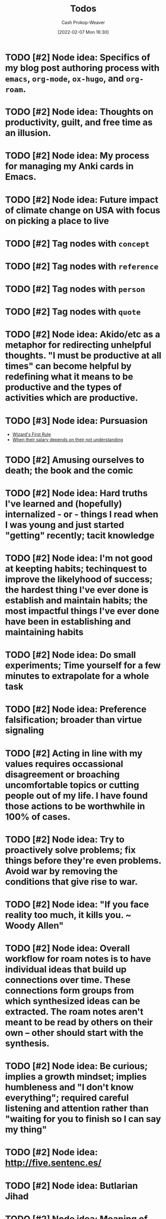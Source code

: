 :PROPERTIES:
:ID:       29171a49-1148-45e0-b2d4-26d2066b51b7
:DIR:      /home/cashweaver/proj/roam/attachments/29171a49-1148-45e0-b2d4-26d2066b51b7
:LAST_MODIFIED: [2023-10-30 Mon 07:27]
:END:
#+title: Todos
#+hugo_custom_front_matter: :slug "29171a49-1148-45e0-b2d4-26d2066b51b7"
#+author: Cash Prokop-Weaver
#+date: [2022-02-07 Mon 16:30]
#+filetags: :hastodo:

* TODO [#2] Node idea: Specifics of my blog post authoring process with =emacs=, =org-mode=, =ox-hugo=, and =org-roam=.
* TODO [#2] Node idea: Thoughts on productivity, guilt, and free time as an illusion.
* TODO [#2] Node idea: My process for managing my Anki cards in Emacs.
* TODO [#2] Node idea: Future impact of climate change on USA with focus on picking a place to live
:PROPERTIES:
:Created: [2022-02-07 Mon 20:42]
:END:
* TODO [#2] Tag nodes with =concept=
:PROPERTIES:
:Created: [2022-02-09 Wed 04:14]
:END:
* TODO [#2] Tag nodes with =reference=
:PROPERTIES:
:Created: [2022-02-09 Wed 04:15]
:END:
* TODO [#2] Tag nodes with =person=
:PROPERTIES:
:Created: [2022-02-09 Wed 04:15]
:END:
* TODO [#2] Tag nodes with =quote=
:PROPERTIES:
:Created: [2022-02-09 Wed 04:15]
:END:
* TODO [#2] Node idea: Akido/etc as a metaphor for redirecting unhelpful thoughts. "I must be productive at all times" can become helpful by redefining what it means to be productive and the types of activities which are productive.
:PROPERTIES:
:Created: [2022-02-11 Fri 21:02]
:END:
* TODO [#3] Node idea: Pursuasion
- [[id:b1a664cb-c661-4c44-bf55-fc407c528ad1][Wizard's First Rule]]
- [[id:d0930766-c7f4-4d54-83d4-fd62a418783e][When their salary depends on their not understanding]]
* TODO [#2] Amusing ourselves to death; the book and the comic
* TODO [#2] Node idea: Hard truths I've learned and (hopefully) internalized - or - things I read when I was young and just started "getting" recently; tacit knowledge
:PROPERTIES:
:Created: [2022-02-13 Sun 12:55]
:END:
* TODO [#2] Node idea: I'm not good at keepting habits; techinquest to improve the likelyhood of success; the hardest thing I've ever done is establish and maintain habits; the most impactful things I've ever done have been in establishing and maintaining habits
:PROPERTIES:
:Created: [2022-02-13 Sun 13:14]
:END:
* TODO [#2] Node idea: Do small experiments; Time yourself for a few minutes to extrapolate for a whole task
:PROPERTIES:
:Created: [2022-02-13 Sun 22:40]
:END:
* TODO [#2] Node idea: Preference falsification; broader than virtue signaling
:PROPERTIES:
:Created: [2022-02-14 Mon 08:16]
:END:
* TODO [#2] Acting in line with my values requires occassional disagreement or broaching uncomfortable topics or cutting people out of my life. I have found those actions to be worthwhile in 100% of cases.
:PROPERTIES:
:Created: [2022-02-14 Mon 09:10]
:END:
* TODO [#2] Node idea: Try to proactively solve problems; fix things before they're even problems. Avoid war by removing the conditions that give rise to war.
:PROPERTIES:
:Created: [2022-02-14 Mon 09:35]
:END:
* TODO [#2] Node idea: "If you face reality too much, it kills you. ~ Woody Allen"
:PROPERTIES:
:Created: [2022-02-14 Mon 10:20]
:END:
* TODO [#2] Node idea: Overall workflow for roam notes is to have individual ideas that build up connections over time. These connections form groups from which synthesized ideas can be extracted. The roam notes aren't meant to be read by others on their own -- other should start with the synthesis.
:PROPERTIES:
:Created: [2022-02-14 Mon 10:36]
:END:
* TODO [#2] Node idea: Be curious; implies a growth mindset; implies humbleness and "I don't know everything"; required careful listening and attention rather than "waiting for you to finish so I can say my thing"
:PROPERTIES:
:Created: [2022-02-14 Mon 11:44]
:END:
* TODO [#2] Node idea: http://five.sentenc.es/
:PROPERTIES:
:Created: [2022-02-14 Mon 11:57]
:END:
* TODO [#2] Node idea: Butlarian Jihad
:PROPERTIES:
:Created: [2022-02-14 Mon 12:05]
:END:
* TODO [#2] Node idea: Meaning of life: There is no specific meaning of life. Choose your own. Link to john green's other people quote. I've chosen "Empower meaningful lives" as my purpose.
:PROPERTIES:
:Created: [2022-02-14 Mon 12:07]
:END:
* TODO [#2] Node idea: Don't go back to sleep (https://theanarchistlibrary.org/library/david-graeber-after-the-pandemic-we-can-t-go-back-to-sleep); Learn from experiences and don't just revert to prior behaviors
:PROPERTIES:
:Created: [2022-02-14 Mon 12:25]
:END:
* TODO [#2] Node idea: Consume media/essays/etc using RSS or another non-intrusive "background"-type process :idea:
:PROPERTIES:
:Created: [2022-02-14 Mon 12:27]
:END:
* TODO [#2] Node idea: Focus on topics/areas for some amount of time; analogous to multi-tasking. Don't read a lisp article, then a farming article, then a political article (or books, etc). Dive into lisp for a little while, say a week of focus, summarize what you've taken away, then move to another topic. Work to synthesize later. :idea:
:PROPERTIES:
:Created: [2022-02-14 Mon 12:30]
:END:
* TODO [#2] Node idea: You think the way you practice. To think with a long term perspective it isn't sufficient to know a long term perspective exists -- you must cultivate a regular practice of long term thinking. Perhaps take up bonsai or another hobby/etc which forces a long term perspective.
:PROPERTIES:
:Created: [2022-02-14 Mon 12:53]
:END:
* TODO [#2] Atomic habits, tiny habits, power of habit: Habits
:PROPERTIES:
:Created: [2022-02-14 Mon 13:54]
:END:
* TODO [#2] Node idea: Stating the basics is a good starting point. It's easy to assume your audience has already heard X so you omit it. Try including it nonetheless :idea:
:PROPERTIES:
:Created: [2022-02-14 Mon 14:12]
:END:
* TODO [#2] Use https://github.com/org-roam/org-roam-ui to identify unconnected nodes
:PROPERTIES:
:Created: [2022-02-15 Tue 09:39]
:END:
* TODO [#2] Node idea: Concept, not sure of name, things like litany against fear, serenity prayer, etc, are phrases (better word?) that are used to bring about a particular state of mind :idea:
:PROPERTIES:
:Created: [2022-02-17 Thu 07:10]
:END:

Term ideas:

- perspective bridges

Related

- [[id:458de7df-08ff-40dc-9a7b-18f2d14520ee][Litany Against Fear]]
- [[id:6957a9e8-cfa5-45c3-acb5-805aac1fd68e][2.1]]
* TODO [#2] Node idea: "Keep a Code" Keep to a code of ethics that you define. The "lawful" alignment in the old d&d grids :idea:
:PROPERTIES:
:Created: [2022-02-18 Fri 16:07]
:END:
* TODO [#2] Node idea: Habits I keep, or am trying to keep :idea:
:PROPERTIES:
:Created: [2022-02-18 Fri 16:08]
:END:
* TODO [#3] Remove customized attachment dir properties from all nodes
* TODO [#2] Node idea: Org-mode as a personal relationship management platform. org-roam, nodes-as-contacts, Google Drive as storage
* TODO [#2] Node idea: Simple things are hard, simple things are true :idea:
:PROPERTIES:
:Created: [2022-03-12 Sat 07:46]
:END:
* TODO [#2] Learn about Edith Health
:PROPERTIES:
:Effort:   1h
:END:

- https://www.youtube.com/watch?v=IJFM8Kui1W0
* TODO [#2] Node idea: Parenting / Interacting with Children

- [[id:99e14785-13bb-420c-b0b5-b14bad1bd163][Freddish]]
- [[id:cc8635c1-ea8a-4d60-a3c3-4a08b00c51ce][Dave Orr | Parenting Rules]]
* TODO [#2] Node idea: Writing good software / Software patterns I like

- [[id:426b6e66-710b-4d01-8ff0-f5311478260c][Pure Functions]]
- "Bad programmers worry about the code. Good programmers worry about data structures and their relationships." - Linus Torvalds
- [cite:@smithWriteCodeNotTooMuchMostlyFunctions]

* TODO [#2] Note idea: Bread and circus
* TODO [#2] Node idea: Understand Before Building

Related:

- [[id:975b8bf2-d4cb-4a1d-a976-0f6d0130dbc5][Chesterton's Fence]]
- [cite:@matthewsaltzUnderstandFirstCritiqueLater2020]
* TODO [#2] Node idea: Picking a place to live based on climate change
* TODO [#2] Node idea: Designing a home

Related:

- [cite:@potterHowDesignHouseLast1000YearsPart2021]
- [cite:@potterHowDesignHouseLast1000YearsPartII2021]
- [cite:@potterHowDesignHouseLast1000YearsPartIII2022]
* TODO [#2] Node idea: My dear boy, why don't you try acting?
* TODO [#2] Node idea: How I use Anki, create/edit cards, backup cards

- [[id:abb1e1cc-12bb-42fe-9004-555145c8faaa][Laura Taylor | Git + Google Drive = Simple Git Host]]
- [[id:6472f018-ab80-4c73-b973-adb8417939db][Anki]]
* TODO [#2] Node idea: Things you can do in Emacs besides editing text

- Email (text, but more!)
- Browse the web
- Calculator
* TODO [#2] Node idea: The unbearable lightness of being
* TODO [#2] Node idea: This is water
* TODO [#2] Node idea: Sapir-Worph hypothesis, Linguistic relativity; this is water as an illustration
* TODO [#2] Node idea: Tips for writing emails/communication; brevity, above the fold, clear action items, etc
* TODO [#2] Node idea: Healthspan extension; supplements, techniques or exercises, etc
* TODO [#2] Node idea: Male life-long supplementation
* TODO [#2] Node idea: Female life-long supplementation
* TODO [#2] Node idea: Passive houses; air quality, principles, advantages, properties
* TODO [#2] Node idea: This is the dreamtime. Rapid, explosive, technological development which shines light into all of the dark places. Elimination of privacy. [[id:3aea1e2f-dd21-4c21-a8c9-7efd610424c4][Moloch]]. Optimizing away the "human"-ness of humanity. The proliferation of existential threats through technologic progression; first we're not capable of destroying ourselves, then governments are capable, then well-funded groups are capable, then groups are capable, then individuals are capable -- nuclear, biologic, technologic.
* TODO [#4] Reconsider the types/tags for nodes; remove them altogether? Is such a taxonomy useless?
* TODO [#4] Remove explicit :DIR: property
* TODO [#1] Split "Lessons learned" into nodes
:PROPERTIES:
:ID:       f1e1fb6c-5dbd-45fa-85cb-6d7fc7551486
:END:

Also see [[id:ba1c8bfe-7353-4fac-9202-768763ba4692][Project intake form]].

From [[https://docs.google.com/document/d/13zmbnnY1C6Dqls9k1oHN0ApaYB-rKn-vLb4vcfIWP9A/edit#][Lessons learned]] :

I'll write more completely about these things later. The goal for this writing session is only to get them down and out of my head. They are listed in no particular order.

- Only work on things that matter. Things that matter can be defended and argued to others; ideally with hard numbers. Be cautious about investing into projects that cannot be argued with numbers. Taking a closer look at the numbers around search keyboard usage may have led me to invest less in a technically complex keyboard solution (Kabu).
- Verify assumptions/expectations as early as possible. Get an experiment out there to confirm the things you think will happen as soon as possible. What is the minimum viable product? Build that and send it out. Confirm, with numbers, that the thing you want to build is worth building. Write your assumptions down throughout the duration of the project, especially at the beginning, and track them. How and when will you test them?
- Under promise and over deliver. Pad estimates. Be cautious when agreeing to deadlines. The unexpected always happens.
- Break projects down. Then break them down more. Trim all of the fat and get to MVP as soon as you can. From there, ensure steady and meaningful deliverables.
- Coding should be more typing than thinking. Design a solution away from the computer, then return and type it up.
- Document everything. Specifically, document what you do and the status of your projects. You'll forget more than you ever know so write it down. I have come to like this process: write down the important things you do on a daily basis, summarize those at the end of the week, summarize those every month. Then, in addition to those notes, keep a set of notes specific to each project you're working on. These project notes should include an up-to-date-at-all-times timeline of events and should include references to everything related to the project. This is more than you would ever send to someone but that's not what it is for. This document is the bible for the project. It's what you'll pull from whenever you're asked any question about the project from now until the end of time. Put time on your calendar to keep these documents up to date.
- Communicate regularly with stakeholders. Keep in mind that your audience dictates the way you present information. I've found through trial and error that a bi-weekly update is sufficient for most projects. More often than that and it's difficult to make meaningful progress enough to make the update worthwhile to write. That said, it may be useful to send something brief to your immediate team every week, or update them in a meeting.
- Communicate delays or other changes to the plan as early as possible.

Taken from my Keep notepad:

- Reach out to other teams before your invest time and effort to be sure they haven't already fixed the problem
- Find a single point of contact (tl, etc) on collaborating teams. Send them docs for easily review. Proactively communicate. It's your job to surface things and ask questions, it's not their job to think of your questions for you. Or, rather, you can't assume they will do you should act like they won't.
- Don't enter into a project without a good understanding of the benefits in a numeric sense. Kabu is, potentially, a massive 5 quarter long project which will introduce additional download times for our users and provide little in tangible benefits.
- Communicate especially when you feel too stressed to communicate. Take notes and document especially when you feel like there's no time to. Adhere to all the good engineering habits especially when you feel like you'll get them first thing on Monday when you get back.
- When feeling overwhelmed, take a moment to go for a quick walk and when you're done with the walk write down the things that need to be done. Now that it certain down, does it feel as overwhelming? Is there any way to shorten the list by making concessions or cutting features? Can you reach out to anybody on the team to help you prioritize the list?

Taken from another Keep note:

- How much mayonnaise is in the jar? Meaning, to borrow another saying, how large is the market. The same hour of effort has different results based on the project it's applied to. Understand what the payout stands to be for anything you're working on.
- Think about your project from the perspective of an l7 who couldn't give less of a shit. Can you convince them, with something concrete, to give a shit about the project?
- Rapid iteration beats coding in a tower for 6 months. Get to experiment quickly with a hack to prove that the real version is worth the effort.
- Think metrics first.
- Write up a step by step guide to evaluating projects and working on them. Include this shit so I won't forget it again.

Taken from a Keep note:

- Thoroughly reviewing existing code when coming into extend an existing project. Don't assume it's bug free. Don't assume it's written well. Don't assume the engineers who wrote it adhered to best practices or designed it in an extensible way. Don't assume there are tests of any kind (unit, integration, end-to-end).

Prioritize [[id:82d1d3b6-dd55-43bf-828e-b34508ac136c][Deep work]]

I realized when writing this that the whole lot of it is the same as what's posted all over the internet. The only difference is that these words mean more to me because I bled to learn them. It makes me wonder how much value there really is in seeking out advice online.

2019-08-20

- Only work on things that have buy in from L+1, ideally L+2 or L+3. Things that higher ups are going to be judged against are going to be the things that they are motivated to invest in. Ideally, they're success should depend on your success. This will ensure they make sure you succeed without you needing to do extra maneuvering.
- I cannot work in a silo for too long. Sometimes it is useful or necessary to work an isolation, but be extremely too long. Sometimes it is useful or necessary to work an isolation, but be extremely weary of letting it run too long.
* TODO [#2] Node idea: Consistency is a sign of competency; create processes for greater consistency; todo lists are good!
* TODO [#2] Node idea: if you want to go fast, go alone; if you want to go far, go together and [cite:@whitbyWhoFirstSaidIfYouWantGoFastGoAlone]
* TODO [#2] Node idea: Prefer information with a long [[id:0b20dbe0-1576-4c38-baa4-32522b42f798][shelf-life]] to [[id:92cf48f0-63a6-4d1d-9275-c80f6743ccb9][Do things that compound]]
* TODO [#2] Topic idea: What does an idealized effective education program look like -- not necessarily a "this would work for every child in the USA/World"-style approach; useful for planning the education of my children
* TODO [#2] Node idea: On writing code

- [[id:163d0358-3196-4842-94ce-ffb2c22465be][Brandon Smith | Write Code. Not Too Much. Mostly Functions.]]
- [[id:426b6e66-710b-4d01-8ff0-f5311478260c][Pure functions]]
* TODO [#2] Node idea: Don't punish, prevent

- Make the behavior you want easy and the behavior you don't want hard
- Have your barking dog bring visitors a pillow. They won't be able to bark with the pillow in their mouth.

* TODO [#2] Techne : [[id:19124270-bb87-450d-8726-fe6aae18716f][Explicit knowledge]] :: Metis : [[id:d636dfa7-428d-457c-8db6-15fa61e03bef][Implicit knowledge]]; all items in closures
* TODO [#2] The games where the best strategy is not talking about the game you're playing or the way you're playing it
:PROPERTIES:
:CREATED: [2022-11-18 Fri 07:34]
:END:

- Lying, or at best not telling the whole truth, but different in the situations in which its applied
- You want to be president of the USA
  - Better to not go around expressing "I want to be president" from the get-go. Instead, say you're focused on whatever your current role is and continue to climb.
- You need to downsize your company and don't want to worry current employees or pay severance
  - Remove the work from home policy and let people leave on their own
* TODO [#2] [cite:@ModernMonetaryTheory2022]
:PROPERTIES:
:CREATED: [2022-11-18 Fri 14:23]
:END:
* TODO [#2] [cite:@SecondComingPoem2022]
:PROPERTIES:
:CREATED: [2022-11-18 Fri 14:24]
:END:
* TODO [#2] [cite:@ColossusPainting2022]
:PROPERTIES:
:CREATED: [2022-11-18 Fri 14:25]
:END:
* TODO [#2] [cite:@sophiefrommarsKaijuMonsterMen2022]
:PROPERTIES:
:CREATED: [2022-11-18 Fri 15:42]
:END:
* TODO [#2] 5/3/1
:PROPERTIES:
:CREATED: [2022-11-22 Tue 10:39]
:END:
* TODO [#2] https://commoncog.com/start-here/
:PROPERTIES:
:CREATED: [2022-11-22 Tue 16:37]
:END:
* TODO [#2] Consider merging [[id:7ad4b787-5657-4dfb-ae93-a50f843e670e][Beneficial evolutionary pressure]] and [[id:1039c652-2f19-4c9f-b72d-04dea94e30ea][Science of discontent]]
:PROPERTIES:
:CREATED: [2022-11-23 Wed 08:16]
:END:
* TODO [#2] Node idea: How to be more strategic
:PROPERTIES:
:CREATED: [2022-11-23 Wed 08:51]
:END:

Based on [[id:3bac7cee-9146-45df-be28-bb51ac48be68][Anna Salamon | Humans Are Not Automatically Strategic]]

- Develop a [[id:cb4d578c-d0d4-4056-aad1-c6ee153eb42f][Theory of change]]
- [[id:f3ce6cfc-d119-4903-94db-9a2e2d4397e0][Be conscious of your defaults]]
- Improve your ability to [[id:b481f4e5-63b4-4455-8406-49825121b06c][pattern match]]
- Develop processes that /are/ strategic which you can follow
  - [[id:ba1c8bfe-7353-4fac-9202-768763ba4692][Project intake form]]
  - [[id:3442bdf5-97f0-496e-9d8c-3c368e9ea517][Improving as a software engineer]]
- [[id:83ed5740-7670-4308-b82b-4bb788978e54][Notice the taste of lotus]]
* TODO [#2] https://thesephist.com/
:PROPERTIES:
:CREATED: [2022-11-23 Wed 09:51]
:END:
* TODO [#2] [cite:@alexanderGrowingChildrenBostromDisneyland2014] and [cite:@alexanderPoorFolksSmileNow2013]
:PROPERTIES:
:CREATED: [2022-11-23 Wed 11:03]
:END:
* TODO [#2] [cite:@yudkowskyInadequateEquilibriaTableContents]
:PROPERTIES:
:CREATED: [2022-11-23 Wed 11:05]
:END:
* TODO [#2] [cite:@zviMolochHasnWon]
:PROPERTIES:
:CREATED: [2022-11-23 Wed 11:06]
:END:
* TODO [#2] Law of total probability
:PROPERTIES:
:CREATED: [2022-11-25 Fri 07:33]
:END:
* TODO [#2] Node idea: Read deeply, read widely (maybe two nodes?)
:PROPERTIES:
:CREATED: [2022-11-29 Tue 16:45]
:END:

- Read deeply: For learning
  - Dive deep on a topic, and author, a publication, to get a multi-dimensional view of the subject
- Read widely: For discovery
  - Asynchronous [[id:ae7e202d-cab1-4ccf-8041-e76d39f7f698][Continuous partial attention]] via RSS feeds
  - Twitter recommendations
  - Aggregation boards/communities like Reddit, Hacker News
* TODO [#2] Deep dive: [cite:@branwenEssays2009], [cite:@branwenThisWebsite2010]
:PROPERTIES:
:CREATED: [2022-12-01 Thu 08:37]
:END:
* TODO [#2] RPCs
:PROPERTIES:
:CREATED: [2022-12-01 Thu 11:41]
:END:
* TODO [#2] Protobuffers
:PROPERTIES:
:CREATED: [2022-12-01 Thu 11:42]
:END:
* TODO [#2] gRPC
:PROPERTIES:
:CREATED: [2022-12-01 Thu 11:42]
:END:
* TODO [#2] Tail latency
:PROPERTIES:
:CREATED: [2022-12-01 Thu 11:42]
:END:
* TODO [#2] Read through best of [cite:@luuHome]
:PROPERTIES:
:CREATED: [2022-12-02 Fri 15:11]
:END:
* TODO [#2] https://www.lesswrong.com/s/ix7grGajtrJJYXsY3
:PROPERTIES:
:CREATED: [2022-12-05 Mon 17:14]
:END:
* TODO [#2] https://www.lesswrong.com/highlights
:PROPERTIES:
:CREATED: [2022-12-05 Mon 17:15]
:END:
* TODO [#2] Air quality in homes / rooms: CO2, particulate matter, etc
:PROPERTIES:
:CREATED: [2022-12-06 Tue 07:38]
:END:


- [cite:@wtfwhatthehellStaleAirCO2CognitiveFunction2021]
- [cite:@alexanderCarbonDioxideOpenDoorPolicy2018]
- [cite:@TrainingMySenseCO2Ppm]
- [cite:@AskHNYouMeasureMitigateCO2YourLivingSpaceHacker]

* TODO [#2] Make a checklist
:PROPERTIES:
:CREATED: [2022-12-06 Tue 07:49]
:END:

Make the process explicit.

- [[id:8331d841-b588-4780-b730-ded8ada343f2][Make implicit knowledge explicit]] by enumerating it
- [[id:c74e3129-38af-45f8-bd2b-8a6fa5a0cad0][Documenting your work]]
- [[id:bfc1e54d-2c91-4514-ad99-54e6494268bb][Write to think]]
* TODO [#2] Mesa (related to meta)
:PROPERTIES:
:CREATED: [2022-12-07 Wed 07:41]
:END:
* TODO [#2] Domain specific language
:PROPERTIES:
:CREATED: [2022-12-07 Wed 10:09]
:END:
* TODO [#2] Load shedding
https://g3doc.corp.google.com/production/uniformity/g3doc/library/service/load-shedding-principles.md?cl=head
* TODO [#2] Functional programming patterns and methods
:PROPERTIES:
:CREATED: [2022-12-07 Wed 11:11]
:END:

- Map
- Reduce
- Filter
* TODO [#2] Copyleft
:PROPERTIES:
:CREATED: [2022-12-07 Wed 13:32]
:END:
* TODO [#2] Lame duck behavior
:PROPERTIES:
:CREATED: [2022-12-08 Thu 13:36]
:END:
* TODO [#2] What is a servlet?
:PROPERTIES:
:CREATED: [2022-12-08 Thu 13:39]
:END:
* TODO [#2] Big five personality traits; one page for each of them
:PROPERTIES:
:CREATED: [2022-12-08 Thu 14:52]
:END:
* TODO [#2] What is ReactiveX? What are the observer and iterator patterns?
:PROPERTIES:
:CREATED: [2022-12-10 Sat 10:19]
:END:
* TODO [#2] How does authentication work; oauth2 for example?
:PROPERTIES:
:CREATED: [2022-12-16 Fri 09:43]
:END:
* Flashcards :noexport:
:PROPERTIES:
:ANKI_DECK: Default
:END:
* TODO [#2] Note idea: Work smart /and/ work hard
:PROPERTIES:
:CREATED: [2022-12-20 Tue 15:35]
:END:

- Cultivate a personal mindset wherein it's "cool" to try and "cool" to work hard
- Surround yourself with like-minded people (some startup-adjacent article mentioning the people you surround yourself with shape you and can either lift or drag you)
- Don't fall for the trap of working smart and not working hard because it's necessary to do both to reach as far as you can reach
  - Why do you want to reach so far? After all, it's a lot of work. [[id:3aea1e2f-dd21-4c21-a8c9-7efd610424c4][Moloch]], but also enthusiasm and curiosity and all the good reasons too.
* TODO [#2] P, NP, etc
:PROPERTIES:
:CREATED: [2022-12-21 Wed 07:59]
:END:
* TODO [#2] Graph traversal and [[id:555129b5-299e-4605-a2cd-9f77ebcede3d][Shortest path algorithm]] which pre-process the graph
:PROPERTIES:
:CREATED: [2022-12-21 Wed 16:31]
:END:
* TODO [#2] Effective reading / How to read
:PROPERTIES:
:CREATED: [2022-12-24 Sat 09:17]
:END:

- [cite:@puruggananHowReadScientificArticle2004]
- [cite:@keshavHowReadPaper]
- [[id:52512c4c-d011-4cca-afd5-87db8442f9c3][Mortimer Jerome Adler, Charles Van Doren | How to Read a Book]]
* TODO [#2] What is the Montessori way?
:PROPERTIES:
:CREATED: [2022-12-24 Sat 15:56]
:END:
* TODO [#2] What is direct instruction?
:PROPERTIES:
:CREATED: [2022-12-24 Sat 15:56]
:END:

http://journals.sagepub.com/doi/abs/10.3102/0034654317751919?journalCode=rera
* TODO [#2] https://www.goodelephant.com/recent-work.html
:PROPERTIES:
:CREATED: [2022-12-27 Tue 20:57]
:END:
* TODO [#2] Note: Notes on the Synthesis of Form by Chrisopher Alexander
:PROPERTIES:
:CREATED: [2023-01-02 Mon 10:15]
:END:
* TODO [#2] [cite:@meadowsThinkingSystemsPrimer2008]
:PROPERTIES:
:CREATED: [2023-01-02 Mon 10:16]
:END:
* TODO [#2] [cite:@stanleyWhyGreatnessCannotBePlannedMythObjective2015]
:PROPERTIES:
:CREATED: [2023-01-02 Mon 10:17]
:END:
* TODO [#2] [cite:@Cybernetics2023]
:PROPERTIES:
:CREATED: [2023-01-02 Mon 10:18]
:END:
* TODO [#2] Tools for Conviviality, Ivan Illich
:PROPERTIES:
:CREATED: [2023-01-02 Mon 10:22]
:END:
* TODO [#2] How buildings learn by Stweart Brand
:PROPERTIES:
:CREATED: [2023-01-02 Mon 10:25]
:END:
* TODO [#2] [cite:@ShearingLayers2021]
:PROPERTIES:
:CREATED: [2023-01-02 Mon 10:26]
:END:
* TODO [#2] [cite:@woodsBasicPatternsHowAdaptiveSystemsFail2011]
:PROPERTIES:
:CREATED: [2023-01-02 Mon 10:32]
:END:
* TODO [#2] [cite:@PatternsGordonBrander]
:PROPERTIES:
:CREATED: [2023-01-02 Mon 10:39]
:END:
* TODO [#2] [cite:@WorldGDPLastTwoMillennia]; [[id:3aea1e2f-dd21-4c21-a8c9-7efd610424c4][Moloch]]
:PROPERTIES:
:CREATED: [2023-01-02 Mon 10:41]
:END:
* TODO [#2] [cite:@blechmanSciFiAuthorMyBookInventedTormentNexusCautionaryTaleTech2021]
:PROPERTIES:
:CREATED: [2023-01-02 Mon 10:45]
:END:
* TODO [#2] [cite:@ThreadTivadarDankaThreadReaderApp], [cite:@dankaBeholdOneMightiestToolsMathematicsCamelPrincipleAmDeadSerious2022]
:PROPERTIES:
:CREATED: [2023-01-02 Mon 10:50]
:END:
* TODO [#2] [cite:@hickelWantTellYouStory]
:PROPERTIES:
:CREATED: [2023-01-03 Tue 08:08]
:END:
* TODO [#2] [cite:@neededEpisode157HowCultureWarsLabelObscuresTrivializesLifeandDeathPolitical2022]
:PROPERTIES:
:CREATED: [2023-01-03 Tue 08:10]
:END:
* TODO [#2] [cite:@mollickReadThesePages]
:PROPERTIES:
:CREATED: [2023-01-03 Tue 08:11]
:END:
* TODO [#2] https://probml.github.io/pml-book/book2.html
* TODO [#2] https://t.co/cMHeaFnEDM
* TODO [#2] https://mobile.twitter.com/jamesclear/status/1047643455722283009?lang=en
* TODO [#2] https://web.archive.org/web/20210825163445/https://www.sevenpipes.com/blog/themes-in-dune-part-1-terrible-purpose
* TODO [#2] https://web.archive.org/web/20221223155045/https://www.sevenpipes.com/blog/themes-in-dune-part-2-plans-within-plans-within-plans
* TODO [#2] https://commoncog.com/2022-commoncog-recap/
* TODO [#2] https://commoncog.com/commonplace-newsletter-archives/
* TODO [#2] Make It Clear: Speak and Write to Persuade and Inform
* TODO [#2] How to evaluate a new city/area to see if you want to move there
* TODO [#2] shibboleth
* TODO [#2] bona fides
* TODO [#2] James carth finite and infinite games
https://www.ribbonfarm.com/series/mediocratopia/
* TODO [#2] Debt to income
* TODO [#2] Towards a New Socialism
* TODO [#2] high-complexity low-cruelty society
* TODO [#2] Keep a note titled "things I've changed my mind on"
- MSG bad to MSG good
- Omnivorism is natural and good for humans to omnivism is no longer necessary and, by my moral framework, bad
- Learning is something you do at school and while you are of an age to go to school to learning something you do for your entire life and occurs in school, out of school, and is driven by the individual farm more than the institution
- The world is driven by individuals to the world is driven by systems, and the people that are emergent properties of those system
- There is a speed limit to there is no speed limit
- What got you here won't get you there
* TODO [#2] Misgosis; comfort crisis
* TODO [#2] En media res
* TODO [#2] https://edutechwiki.unige.ch/en/Main_Page
* TODO [#2] https://www.armadilloclay.com/learning-center.html
* TODO [#2] https://en.wikipedia.org/wiki/Psychohistory_(fictional)
* TODO [#2] https://e2eml.school/transformers.html
* TODO [#2] https://e2eml.school/blog.html
* TODO [#2] Chomsky quote. "The smart way to keep people passive and obedient is to strictly limit the spectrum of acceptable opinion, but allow very lively debate within that spectrum -- even encourage the more critical and dissident views."
- Culture war
* TODO [#2] Bread and circuses
* TODO [#2] depersonalizationn
* TODO [#2] https://news.ycombinator.com/item?id=394609
* TODO [#2] https://en.m.wikipedia.org/wiki/Hermeneutics
* TODO [#2] For understanding Denise
- Adult child syndrome
- https://www.amazon.com/Complex-PTSD-Surviving-RECOVERING-CHILDHOOD-ebook/dp/B00HJBMDXK
* TODO [#2] For understanding Laura Klapper
- https://qr.ae/prnaZz
* TODO [#2] Fermentation
- https://www.goodreads.com/book/show/13598307-the-art-of-fermentation
- https://www.goodreads.com/book/show/109800.Wild_Fermentation
- https://www.goodreads.com/book/show/37590384-foundations-of-flavor
- https://www.goodreads.com/book/show/30648724-fiery-ferments
- https://www.goodreads.com/book/show/18490874-asian-pickles
- https://www.goodreads.com/book/show/25614386-sourdough
- https://www.goodreads.com/book/show/6453006-the-joy-of-pickling
* TODO [#2] Ceramics
- https://www.google.com/url?q=https://minjuandjeff.com/blog/open-studio-30-resources-for-the-self-taught-potter&sa=U&ved=2ahUKEwj2uKuo15b8AhUuGEQIHWCdDVYQFnoECAQQAg&usg=AOvVaw3OhRnKyItCeVXaGeBP0r5n
* TODO [#2] https://en.m.wikipedia.org/wiki/Fisher%E2%80%93Yates_shuffle
* TODO [#2] What song did Cayla and I walk down the aisle to? Pennies from heaven. What is the significance of pennies from heaven?
* TODO [#2] The Overstory (book)
* TODO [#2] Talking to people
- FORD method
- Open, conversation starting questions like: favorite meal to cook, etc
* TODO [#2] https://news.ycombinator.com/item?id=2899692
* TODO [#2] https://news.ycombinator.com/item?id=27798202
* TODO [#2] https://news.ycombinator.com/item?id=20363297
* TODO [#2] https://www.versobooks.com/
* TODO [#2] https://news.ycombinator.com/item?id=29231936
* TODO [#2] https://milan.cvitkovic.net/writing/things_youre_allowed_to_do/
* TODO [#2] https://m.youtube.com/watch?v=3oQTSP4FngY
* TODO [#2] https://m.youtube.com/watch?v=1bNOO3xxMc0
* TODO [#2] https://www.neelnanda.io/blog/43-making-friends
* TODO [#2] https://news.ycombinator.com/item?id=27802233
* TODO [#2] https://news.ycombinator.com/item?id=20023209
* TODO [#2] https://en.wikipedia.org/wiki/Macrocognition
* TODO [#2] https://notes.andymatuschak.org/Effective_system_design_requires_insights_drawn_from_serious_contexts_of_use
* TODO [#2] https://coda.io/@shishir/eigenquestions-the-art-of-framing-problems
* TODO [#2] https://quillette.com/2018/09/25/forget-nature-versus-nurture-nature-has-won/
* TODO [#2] Vocab
- syllogisms
- Municipal
- Semiotics
- Chutney
* TODO [#2] https://www.gwern.net/Complement
* TODO [#2] http://www.paulgraham.com/nerds.html
* TODO [#2] https://poets.org/poem/do-not-go-gentle-good-night
* TODO [#2] https://www.nobelprize.org/prizes/literature/1993/morrison/lecture/
- Language alone protects us from the scariness of things with no names. Language alone is meditation.
* TODO [#2] bertrand russle in praise of idleness
* TODO [#2] make hay while the sun's shining
* TODO [#2] https://en.wikipedia.org/wiki/Space%E2%80%93time_tradeoff
* TODO [#2] https://en.wikipedia.org/wiki/68%E2%80%9395%E2%80%9399.7_rule
* TODO [#2] https://www.flightfromperfection.com/archives.html
* TODO [#2] https://news.ycombinator.com/item?id=34011293
* TODO [#2] https://en.m.wikipedia.org/wiki/Neuroplasticity#Functional_neuroplasticity
* TODO [#2] https://magicalchildhood.wordpress.com/2010/08/31/what-should-a-4-year-old-know/
* TODO [#2] Essay on pedagogy for the purpose of informing leaves of the space of options available to them; in service to me in the past week didn't know about spaced repetition or taking advanced classes at the University (framing/signaling)
* TODO [#2] On essays
- https://hn.algolia.com/?dateRange=all&page=0&prefix=true&query=essay&sort=byPopularity&type=story
* TODO [#2] What is robots.txt? Are there other related files?
* TODO [#2] What is a nofollow link?
* TODO [#2] What is a pathological personality?
* TODO [#2] What is a psychopathic personality?
* TODO [#2] https://en.wikipedia.org/wiki/Piss_Christ
* TODO [#2] http://www.paulgraham.com/talk.html
* TODO [#2] False consciousness
- https://youtu.be/RNineSEoxjQ
* TODO [#2] Reflecting listening
- Reflect back what you heard
* TODO [#2] Saw sharpening
- Get better at doing a thing – meta
- Using writing as an example: Don't just write more but reflect on your process and see how to improve it.
* TODO [#2] Picking vs Fermenting
* TODO [#2] What is vinegar? How to make?
* TODO [#2] Why add salt to ferment/pickle?
* TODO [#2] What is lacto fermentation. Are there other types?
* TODO [#2] Rent seeking behavior
* TODO [#2] Elisp/Lisp
- Mapcar
- letf
- etc
* TODO [#2] Dollar cost averaging
* TODO [#2] Games where it is advantageous to pretend you are not playing the game
- Writing a book: writing a book gets you access to speaking circuits. It is widely respected. You make money. All of these are things that are benefited by not coming out and saying this is why I'm writing the book. It is better, instead, to say that you are writing the book because you just had to get this idea out there. Even though there are other more concise, more shareable, more "open source information" types of ways to get that idea out there
* TODO [#2] https://oishii-desu.com/2022/07/16/the-best-japanese-miso-brands-and-their-packaging-design-to-help-you-identify-them-in-the-market/amp/
- Types of miso paste
- Which to use for which purpose
* TODO [#2] https://www.google.com/search?q=cf+abbreviation+meaning&oq=cf+abb&aqs=chrome.1.0i131i433i512j0i512j69i57j0i512l6.2772j0j7&client=ms-android-google&sourceid=chrome-mobile&ie=UTF-8
* TODO [#2] Cult of the operating ratio news brief Biden congressional Democrats
- Mouse trap business
* TODO [#2] https://news.ycombinator.com/item?id=32430395
* TODO [#2] Super determinism and many worlds
* TODO [#2] https://www.sevenpipes.com/blog/themes-in-dune-part-1-terrible-purpose
* TODO [#2] https://commoncog.com/deep-work/
* TODO [#2] https://commoncog.com/start-here/#learning-better
* TODO [#2] https://www.julian.com/blog/mental-model-examples
* TODO [#2] https://critter.blog/2022/04/22/write-a-letter/
* TODO [#2] https://www.julian.com/blog/storytelling
* TODO [#2] https://www.julian.com/blog/life-planning
* TODO [#2] https://en.wikipedia.org/wiki/Critical_path_method
* TODO [#2] https://notes.andymatuschak.org/z3PBVkZ2SvsAgFXkjHsycBeyS6Cw1QXf7kcD8?stackedNotes=z53fk5XwrsnueNDDCq6WNe2VbPhrDGQmmVgNS
* TODO [#2] https://danluu.com/writing-non-advice/
* TODO [#2] https://www.neelnanda.io/
- https://www.neelnanda.io/blog/29-meaningful-rest
- https://www.lesswrong.com/posts/iYR9hKzTKGhZwTPWK/meaningful-rest
- http://benjaminrosshoffman.com/sabbath-hard-and-go-home/
* TODO [#2] https://thezvi.wordpress.com/2017/08/26/play-in-hard-mode/
* TODO [#2] http://bastiat.org/en/twisatwins.html
* TODO [#2] https://en.m.wikipedia.org/wiki/Parable_of_the_broken_window
* TODO [#2] https://notes.andymatuschak.org/z21cgR9K3UcQ5a7yPsj2RUim3oM2TzdBByZu
* TODO [#2] https://notes.andymatuschak.org/z8AfCaQJdp852orumhXPxHb3r278FHA9xZN8J
* TODO [#2] https://notes.andymatuschak.org/Beware_automatic_import_into_the_reading_inbox
* TODO [#2] http://from-ai-to-zombies.eu/
* TODO [#2] https://michaelnotebook.com/projects.html
* TODO [#2] Teaching children sign language as babies for communication
* TODO [#2] https://www.goodreads.com/quotes/102359-when-you-see-a-good-move-look-for-a-better
* TODO [#2] https://youtu.be/BKP1I7IocYU?t=142
- Instrumental versus free play
- Instrumental play related to metagame
* TODO [#2] https://acoup.blog/resources-for-teachers/
- https://acoup.blog/2020/01/17/collections-the-fremen-mirage-part-i-war-at-the-dawn-of-civilization
* TODO [#2] https://pinchofyum.com/vegan-crunchwrap But what is a convolution?
* TODO [#2] https://larrysanger.org/wp-content/uploads/2010/12/How-and-Why-I-Taught-My-Toddler-to-Read.pdf
* TODO [#2] https://samkriss.substack.com/p/the-internet-is-already-over
* TODO [#2] https://en.wikipedia.org/wiki/Goodhart%27s_law
* TODO [#2] https://en.wikipedia.org/wiki/Span_of_control
* TODO [#2] https://www.overcomingbias.com/2019/09/stamina-succeeds.html
* TODO [#2] https://en.m.wikipedia.org/wiki/LU_decomposition
* TODO [#2] Modem
* TODO [#2] Router
* TODO [#2] Trivet
* TODO [#2] https://danluu.com/nothing-works/
* TODO [#2] https://www.barbellmedicine.com/blog/resistance-training-for-the-youth-population/
* TODO [#2] https://en.wikipedia.org/wiki/Modern_Monetary_Theory
* TODO [#2] https://news.ycombinator.com/item?id=29515882
* TODO [#2] https://en.m.wikipedia.org/wiki/Thieves%27_cant
* TODO [#2] https://www.reddit.com/r/learnmachinelearning/comments/z0dyny/are_mathematicians_doomed/
* TODO [#2] https://en.m.wikipedia.org/wiki/Mere-exposure_effect
* TODO [#2] The Machiavellians, and The Managerial Revolution
* TODO [#2] Public Choice Theory and the Illusion of Grand Strategy
* TODO [#2] Humint, sigint, etc
* TODO [#2] tuberculosis
* TODO [#2] Monograph
* TODO [#2] NSAID
- What it stands for
- Common types
* TODO [#2] Ascetametophin aka paracetamol
- What is it if not an NSAID
* TODO [#2] Child development stages and their related ages
* TODO [#2] How to teach children
-Play driven learning
-So when the child is frustrated; they learn better when they want to learn and avoid reinforcing negative opinions of the subject or of learning in general
* TODO [#2] What to teach children, and when
- Authority figures are fallible and should be questioned
  - They often don't like it when you question them
- Topics
  - Math
    - Statistics
  - Computer science
  - Reading
  - Art
- Mindset
  - Grit
  - Growth mindset, the first lesson, love of learning
  - Curiosity
  - Joy of working with a problem/question
  - Delayed gratification
- Body, fitness, flexibility, coordination
- Social skills
* TODO [#2] Cybernetics
- What is Cybernetics? Conference by Stafford Beer
- https://en.wikipedia.org/wiki/The_purpose_of_a_system_is_what_it_does
* TODO [#2] Kangaroo court
* TODO [#2] https://en.wikipedia.org/wiki/Semiotics
* TODO [#2] https://en.wikipedia.org/wiki/Seeing_Like_a_State
* TODO [#2] Python ordered dictionary
* TODO [#2] Can a priority queue be distributed to scale across more than one machine? External memory algorithm
* TODO [#2] Imperative vs declarative
* TODO [#2] https://en.m.wikipedia.org/wiki/Precautionary_principle
* TODO [#2] Normalized vs denormalized
* TODO [#2] Is homework effective?
* TODO [#2] https://mobile.twitter.com/emollick/status/1588691459741745153
* TODO [#2] https://complexityexplained.github.io/
* TODO [#2] https://en.m.wikipedia.org/wiki/Illusory_truth_effect#:~:text=The%20illusory%20truth%20effect%20(also,Villanova%20University%20and%20Temple%20University.
* TODO [#2] https://tivadardanka.com/book
* TODO [#2] Redis
* TODO [#2] noSQL
* TODO [#2] SQL
* TODO [#2] router vs modem
* TODO [#2] Embrace extend extinguish
* TODO [#2] https://gotheborg.com/glossary/jiggerandjolly.shtml
* TODO [#2] Terraform watch worlds burn collection of short stories
* TODO [#2] Is microwave bad?
* TODO [#2] https://www.julian.com/blog/mental-model-examples
* TODO [#2] Variance, statistics in general
* TODO [#2] https://marshallbrain.com/manna1
* TODO [#2] https://en.m.wikipedia.org/wiki/Kettle_logic#:~:text=Kettle%20logic%20(la%20logique%20du,are%20inconsistent%20with%20each%20other.
* TODO [#2] https://en.m.wikipedia.org/wiki/Method_of_loci
* TODO [#2] https://en.m.wikipedia.org/wiki/17776
* TODO [#2] Add vegan recipes Reddit to inoreader
* TODO [#2] Active listening techniques and examples: "Don't just do something, stand there" john green
* TODO [#2] Node for science of discomfort
* TODO [#2] https://slatestarcodex.com/2013/05/06/raikoth-laws-language-and-society/
* TODO [#2] https://slatestarcodex.com/2014/03/01/searching-for-one-sided-tradeoffs/
* TODO [#2] https://slatestarcodex.com/2013/03/03/reactionary-philosophy-in-an-enormous-planet-sized-nutshell/
- https://unqualifiedreservations.wordpress.com/2007/05/20/the-magic-of-symmetric-sovereignty/
* TODO [#2] https://www.lesswrong.com/posts/MzKKi7niyEqkBPnyu/your-cheerful-price
* TODO [#2] https://www.theatlantic.com/ideas/archive/2020/09/future-propaganda-will-be-computer-generated/616400/
* TODO [#2] https://stackoverflow.com/questions/1218390/what-is-your-most-productive-shortcut-with-vim/1220118#1220118
* TODO [#2] Node: Stay sharp through practice (https://old.reddit.com/r/PublicFreakout/comments/y0cg3w/van_lathan_goes_off_on_kanye_west/irrlvze/)
* TODO [#2] Compressive sensing
* TODO [#2] Information theory
* TODO [#2] Control theory
* TODO [#2] Game theory
* TODO [#2] Optimization (math)
* TODO [#2] Bulberism
* TODO [#2] El nino, la Nina
* TODO [#2] Fail open and fail closed
* TODO [#2] https://www.commonwealmagazine.org/three-cheers-socialism
* TODO [#2] Missing middle
- https://news.ycombinator.com/item?id=33039643
* TODO [#2] Hydroxide is anti-inch, antihistamine
* TODO [#2] What is an antihistamine? What is a histamine?
* TODO [#2] How to model education behavior for your children. How to make learning fun and a normal part of not just their young life but their entire life.
* TODO [#2] Can you unlearn motion sickness; how to prevent motion sickness in children in cars
* TODO [#2] Marinated tempeh to taste like bacon; freeze for longevity and convenience
* TODO [#2] https://lovelygreens.com/how-to-make-diy-ollas-low-tech-self-watering-systems-for-plants/
* TODO [#2] Irony poisoning
* TODO [#2] The half life of caffeine
* TODO [#2] https://www.sciencedirect.com/science/article/pii/S2352721821000309
* TODO [#2] Linear thinker
* TODO [#2] Global thinker
* TODO [#2] sea change
* TODO [#2] Never underestimate the power of feeling like a part of something.
* TODO [#2] Clandestine
* TODO [#2] Love is not just looking at each other, it is looking in the same direction
* TODO [#2] Simulation vs Simulacra
* TODO [#2] Incremental reading
- Implement cards blocking other cards
- Convert all headings in unread.org to flashcards tagged with "to_read"
- Create context for cards tagged with to read
- Create context for cards not tagged with to read which sorts randomly, but in priority order. Random within the same priority tier that is
- Workflow would be: start reviewing two_read flashcards. For each one, create new roam node from citation, refile flash card into new node, Read the piece and create flashcards, when done with this reading session Mark all flash cards as blocking the to read flash card (helper function scans Current buffer for headings tagged to_read and suggests for completing read), increment priority of to read flashcard by one
* TODO [#2] Is there a phrase that describes the inappropriate individualizing of systemic problems? I thought about this in the context of citations needed episode 166. They discuss education specifically. It's propagandisement as a great equalizer. Pursuing an education is a fantastic individual strategy to increase earning potential. However, systemically, one cannot say that everything can be solved by giving people more education. That is definitely part of a solution. More education is a great thing after all. However, the episode focuses on the rhetoric around providing education as a panacea against poverty, where it is one of many things that need to be done to alleviate poverty. It is the twisting of something that's a great idea for an individual, however, is not wholly representative of a good systemic strategy.
* TODO [#2] Half life of caffeine
* TODO [#2] Basics of plumbing
* TODO [#2] Basics of HVAC
* TODO [#2] Basics of Electrician
* TODO [#2] Basics of construction
* TODO [#2] Stages of building a home
* TODO [#2] https://www.natemeyvis.com/index.html
* TODO [#2] https://danluu.com/wat/
* TODO [#2] What are thermal bridges, specifically in the context of building construction?
* TODO [#2] How does air conditioning work?
* TODO [#2] How does a heart pump work?
* TODO [#2] Passive house
* TODO [#2] https://www.chrisbehan.ca/posts/Ideas-I-live-by
* TODO [#2] presentiment
* TODO [#2] Seven Kill Stele
* TODO [#2] https://i.redd.it/ekf7m24v5ck91.jpg
* TODO [#2] Yak shaving
* TODO [#2] More dakka
* TODO [#2] Sardonic
* TODO [#2] Take time to answer, give time to think
- https://mobile.twitter.com/nevmed/status/1476258800105660429
* TODO [#2] Add reserve person birthdate
* TODO [#2] Ensure both breath and depth first search have worst case of |V+E|
* TODO [#2] Level order reversal
* TODO [#2] Predominance versus dominance
* TODO [#2] Valar morgules/dohaires nodes
* TODO [#2] Mathjax macro for transpose
* TODO [#2] Denotes the de-meaned vector
* TODO [#2] Sitting method used in Python: Timsort
* TODO [#2] Quicksort has an average time complexity of n log. N and a worst case time complexity of n squared
* TODO [#2] https://en.m.wikipedia.org/wiki/The_Resurrection_(Fazzini)
* TODO [#2] https://www.google.com/search?q=there+is+no+reason+to+be+alive+if+you+can%27t+do+deadlift&oq=there+is+no+reason+to+be+alive&aqs=chrome.1.69i57j0i512l2j0i22i30l6.6000j0j7&client=ms-android-google&sourceid=chrome-mobile&ie=UTF-8
* TODO [#2] Bash how to iterate over array
* TODO [#2] Bash array length
* TODO [#2] Description of how I use emacs, roam, and Anki
* TODO [#2] https://en.wikipedia.org/wiki/Escalation_of_commitment
* TODO [#2] working to rule
* TODO [#2] Neologism
* TODO [#2] Logit function
* TODO [#2] Types of clay
- Earthenware
- Porcelaine
- Stoneware
- Bone china
* TODO [#2] How much clay to throw an 8 oz coffee cup
* TODO [#2] How much play to throw an espresso cup
* TODO [#2] How much clay to throw a small, medium, large bowl
* TODO [#2] Expecting Short Inferential Distances - LessWrong
* TODO [#2] Individual cards for Socratic questioning categories
* TODO [#2] https://www.poetryfoundation.org/poems/51642/invictus
* TODO [#2] Combine sparse matrix and vector cards
* TODO [#2] https://www.wikiart.org/en/mark-rothko/no-14-1960
* TODO [#2] Parenting
- Julia Leonard and child confidence through letting them figure things out and struggle so they learn they're capable of solving problems
- Emotional contagion: make those around you X by being X yourself
- https://news.ycombinator.com/item?id=13726395
- https://news.ycombinator.com/item?id=20367432
- The first lesson
- https://www.chrisbehan.ca/posts/killing-your-child-softly
- https://news.ycombinator.com/item?id=32602181
- https://www.lesswrong.com/tag/parenting
- Biodeterminist's Guide to Parenting
  - https://astralcodexten.substack.com/p/obscure-pregnancy-interventions-much
  - https://www.reddit.com/r/slatestarcodex/comments/q9einm/updates_to_biodeterminists_guide_to_parenting/
- Sleep
  - https://www.reddit.com/r/ScienceBasedParenting/comments/ts8405/interesting_article_from_bbc_what_really_happens/
  - https://www.reddit.com/r/ScienceBasedParenting/comments/k1hdzu/were_grossly_misled_about_normal_infant_sleep/
- https://www.reddit.com/r/ScienceBasedParenting/comments/eiqq3k/lpt_using_positive_language_with_toddlers_please/
- https://www.reddit.com/r/ScienceBasedParenting/comments/n3u548/notes_on_the_science_of_childcare/
- https://www.reddit.com/r/tumblr/comments/wujluk/so_fuckin_true/
* TODO [#2] https://www.npr.org/2019/08/30/756028025/episode-937-moving-to-opportunity
- https://www.opportunityatlas.org/it
* TODO [#2] Dear Hank& John 313 committing to the bit is a virtue
* TODO [#2] Cross counter
* TODO [#2] Coordinate vector equivalence inverse basis times vector
* TODO [#2] Annealing
* TODO [#2] Examples of the map is not the territory
* TODO [#2] How to use a semicolon
* TODO [#2] Lilac
* TODO [#2] Rose
* TODO [#2] Gardenia
* TODO [#2] Daphne
* TODO [#2] https://www.reddit.com/r/Futurology/comments/wp1ege/much_of_the_us_will_be_an_extreme_heat_belt_by/
* TODO [#2] https://developer.mozilla.org/en-US/docs/Web/HTTP/Cookies
- The Domain and Path attributes define the scope of a cookie: what URLs the cookies should be sent to.
* TODO [#2] Describe the types of attachment
* TODO [#2] Compare and contrast different types of attachment
* TODO [#2] Describe tsuyuko naraitai
* TODO [#2] Compare and contrast theory of action and theory of change
* TODO [#2] Compare and contrast codomain and image of a function
* TODO [#2] https://mobile.twitter.com/noupside/status/1406326800133754886
- https://hapgood.us/2021/06/12/participatory-propaganda-tropes-and-trope-field-fit-part-one/
* TODO [#2] http://www.paulgraham.com/submarine.html
* TODO [#2] https://www.poetryfoundation.org/poetrymagazine/articles/60484/the-third-thing
* TODO [#2] Semantic satiation
* TODO [#2] Have a code that you live by
- I find i have heater freedom when I'm following my code. I may not feel it in each moment when I may compel myself to do this or that. I feel the freedom in the moments I don't follow my code and am compelled by the world to do this or that, YouTube etc, and I look up to notice the daylight is gone – taken without my consent.
* TODO [#2] Spqr
* TODO [#2] Both sides have merit aka teach both sides
- A phrase I see brought to bear more and more, and overwhelmingly regarding culture war topics. The big one, in my mind at least, used to be creationism and the Big Bang – that schools should teach both as equally powerful and correct.
- Often wrong; only one side has merit.
- Though not a phase at the time I first heard the phrase, the underlying rationale maps cleanly onto "alternative facts". Cultural matters aren't math insofar as there isn't an objective right answer. We live in a cold universe after all. However, we can make our part of the universe warm (related, moloch and gardens). We can decide that slavery (yes I'm going for the emotionally resonant examples because I find that's what they're used with most often) is abhorrent.
- Related to "This is a matter for the states" only when a nation-wide federal/judicial-level policy isn't possible.
- Related to "The science/jury is still out"; we're right, so if the evidence doesn't bear that out then we clearly aren't fine collecting evidence and arguing – especially arguing.
* TODO [#2] https://en.wikipedia.org/wiki/Missing_stair
* TODO [#2] Carpe futura
* TODO [#2] Level order search
* TODO [#2] The word bear derives from a term that we think was used in the style of Voldemort to talk about a thing without using its true name; honey eaters
* TODO [#2] Odd finding have rotational symmetry
* TODO [#2] Even functions have mirror symmetry
* TODO [#2] Avg(v) = 1/n * 1 t v
* TODO [#2] Python list indexing cloze for names [start:end:step]
* TODO [#2] P(A U B) equivalence
* TODO [#2] Centering matrix equivalence
* TODO [#2] Suspend Name to Letter NATO phonetic alphabet
* TODO [#2] What is the determinant?
* TODO [#2] More Python list indexing examples
* TODO [#2] Python standard functions, like reverse()
* TODO [#2] How to read from a file in Python
* TODO [#2] How to write to a file in Python
* TODO [#2] Breadth first search uses a queue
* TODO [#2] Depth first search uses a stack
* TODO [#2] Sista soldier moment
* TODO [#2] Manufacturing consent
* TODO [#2] Cookies vs Local storage
* TODO [#2] Browser local storage
* TODO [#2] `this` in Javascript
* TODO [#2] Semiotics
* TODO [#2] The inverse of the logistic finding is the logit function
* TODO [#2] Vector length definition
* TODO [#2] Angles in vector spaces definition cos (theta) = and theta =
* TODO [#2] Dialectical
* TODO [#2] Materialism
* TODO [#2] NATO alphabet
* TODO [#2] Abstract data type is to API as data structure is to implementation
* TODO [#2] Reevaluate algorithm card notes for bubble sort
* TODO [#2] Images for bias and variance
* TODO [#2] Four fundamental spaces in linear algebra
* TODO [#2] Graph of
- X^2, 3, 4, 5
- 1/x^2,3
- Square root of x
- Arccos
- Arctan
- Arcsin
* TODO [#2] Arccos, arcsin, arctan
* TODO [#2] This is the dream time: tech companies profits are aligned with maintaining the mental and spiritual health of their employee. Partly because the employee could go elsewhere for that kind of thing because it is now in Vogue. However, it is in Vogue because a happy employee who identifies with the company who is spiritually fulfilled produce more than employees who lack these things. And it isn't a small magnifying effect. It's a huge magnifying effect. The employees, the knowledge workers, are the asset of the company. Maintaining their mental and spiritual health is the new form of mechanization or offshoring. This kind of thing will be dropped the moment it becomes unprofitable, as moloch demands. 22:00 https://podcasts.google.com/feed/aHR0cDovL2ZlZWRzLnNvdW5kY2xvdWQuY29tL3VzZXJzL3NvdW5kY2xvdWQ6dXNlcnM6MjAwNzgzNTY2L3NvdW5kcy5yc3M/episode/dGFnOnNvdW5kY2xvdWQsMjAxMDp0cmFja3MvMTI2NjcxNzI3MQ?ep=14
* TODO [#2] https://news.ycombinator.com/item?id=32053175 related to inability to sit in a room alone
* TODO [#2] Examples of dynamical systems
* TODO [#2] Powerlifting
* TODO [#2] Avoid using the passive voice
* TODO [#2] Add underlines to links on cashweaver.com
* TODO [#2] Investigate possible duplicates, staying with Bubble sort
* TODO [#2] What's up with two cards asking for the steps to bubble sort in a different way?
* TODO [#2] What's up with a card for implementation of bubble sort in Python. That is just a link
* TODO [#2] Fix color on phone: https://www.reddit.com/r/Anki/comments/dwx71r/need_help_with_ankidroid_night_mode_css/
* TODO [#2] "We are what we pretend to be, so we must be careful about what we pretend to be." - Kurt Vonnegut, Mother Night
* TODO [#2] Net vs gross
* TODO [#2] Big pie represents the product in the same way big sigma represents the sum
* TODO [#2] commensalism
* TODO [#2] https://www.goodreads.com/quotes/8146477-what-is-necessary-after-all-is-only-this-solitude-vast
* TODO [#2] https://www.reddit.com/r/4chan/comments/5ofih3/beforeafter_the_internet/
* TODO [#2] This is the dreamtime as related to the carrying capacity of an environment and the lack of fighting/stress/etc necessary when the carrying capacity is much higher than the population size. The dreamtime is the time in which we have yet to hit our carrying capacity.
* TODO [#2] HTTP status codes
- Individually (e.g. 404)
- Group (e.g. 4xx)
* TODO [#2] Cookies in the browser. Their whole lifecycle. Applications
* TODO [#2] https://www.goodreads.com/quotes/7870768-never-believe-that-anti-semites-are-completely-unaware-of-the-absurdity
* TODO [#2] Upper triangular
* TODO [#2] Lower triangular
* TODO [#2] Definition of L-Max, p-Max, ||x||\infty
* TODO [#2] Sativa vs Indica
* TODO [#2] Baby stages, ages, to help understand how old children
* TODO [#2] How to talk to children at different ages
* TODO [#2] Unit conversions
- Number of ounces in a cup
- Number of ounces in a liter
- Number of grams in a pound
Fahrenheit to Celsius and back
* TODO [#2] pitched battle
* TODO [#2] But doctor, I am pagliachi
* TODO [#2] Coordinate vector = inverse basis * vector
* TODO [#2] https://en.wikipedia.org/wiki/Aho%E2%80%93Corasick_algorithm
* TODO [#2] Python list syntax [::-1] for reverse order
* TODO [#2] Python default argument values with type (foo(cat:int=4)
* TODO [#2] Positive freedoms
* TODO [#2] Negative freedoms
* TODO [#2] https://soundcloud.com/citationsneeded/news-brief-bidens-dictator (transcript on https://citationsneeded.medium.com/ eventually)
* TODO [#2] https://jvns.ca/blog/so-you-want-to-be-a-wizard/
* TODO [#2] https://jvns.ca/blog/good-questions/
* TODO [#2] https://jvns.ca/blog/2016/09/19/getting-things-done/
* TODO [#2] https://jvns.ca/blog/2013/12/30/questions-im-asking-in-interviews/
* TODO [#2] https://jvns.ca/blog/2015/11/21/why-you-should-understand-a-little-about-tcp/
* TODO [#2] The man in the arena is the one that counts
* TODO [#2] Angle between two vectors is arccos(...)
* TODO [#2] The length of a vector, a, is the square root of a\cdot a
* TODO [#2] n(n+1)/2
* TODO [#2] https://dearhankandjohnshortpoems.tumblr.com/
* TODO [#2] Location of major cities in California
- Concord
- Petaluma
- San Jose
- San Francisco
- Sacramento
- Stockton
- Truckee
- Chico
- Fresno
- Bakersfield
- Los Angeles
- San Diego
- Redding
* TODO [#2] Read The Art of Strategy: A Game Theorist's Guide to Success in Business and Life
:PROPERTIES:
:CREATED: [2023-01-08 Sun 19:41]
:END:
* TODO [#2] Create timeline / date cards for major events in recent history
:PROPERTIES:
:CREATED: [2023-01-09 Mon 07:43]
:END:

- Wars
  - World war 1
  - World war 2
- Berlin wall went up and when it went down
* TODO [#2] [cite:@Nino2023], [cite:@Nina2023], [cite:@NinoSouthernOscillation2022]
:PROPERTIES:
:CREATED: [2023-01-10 Tue 10:44]
:END:
* TODO [#2] [cite:@Mines2018]
:PROPERTIES:
:CREATED: [2023-01-10 Tue 11:06]
:END:
* TODO [#2] [cite:@KolmogorovOption2017], https://news.ycombinator.com/item?id=14966002
:PROPERTIES:
:CREATED: [2023-01-10 Tue 11:14]
:END:
* TODO [#1] [cite:@kuhnStaringAbyssCoreLifeSkill]
:PROPERTIES:
:CREATED: [2023-01-11 Wed 20:58]
:END:
* TODO [#2] [cite:@TwelveLeveragePoints2021]
:PROPERTIES:
:CREATED: [2023-01-13 Fri 11:23]
:END:
* TODO [#2] https://www.goodreads.com/quotes/7870768-never-believe-that-anti-semites-are-completely-unaware-of-the-absurdity
:PROPERTIES:
:CREATED: [2023-01-13 Fri 15:15]
:END:
* TODO [#1] https://old.reddit.com/r/slatestarcodex/comments/3sjtar/a_robin_hanson_primer/
:PROPERTIES:
:CREATED: [2023-01-15 Sun 11:03]
:END:
* TODO [#1] https://thezvi.wordpress.com/2017/11/27/you-have-the-right-to-think/
:PROPERTIES:
:CREATED: [2023-01-15 Sun 11:04]
:END:
* TODO [#1] https://slatestarcodex.com/2016/02/04/book-review-superforecasting/
:PROPERTIES:
:CREATED: [2023-01-15 Sun 11:04]
:END:
* TODO [#1] https://meltingasphalt.com/social-status-down-the-rabbit-hole/
:PROPERTIES:
:CREATED: [2023-01-15 Sun 11:04]
:END:
* TODO [#2] beta test, de-risk, non-fiction writing book using blog posts as way of gauging interest and engagement
:PROPERTIES:
:CREATED: [2023-01-22 Sun 09:21]
:END:
* TODO [#2] [cite:@apprehensiveshock655WhatWorstPartHavingChild2023] :parenting:
:PROPERTIES:
:CREATED: [2023-01-23 Mon 08:02]
:END:
* TODO [#2] [cite:@flipstablesDrunkPostThingsVeLearnedSrEngineer2021]
:PROPERTIES:
:CREATED: [2023-01-28 Sat 12:47]
:END:
* TODO [#2] [cite:@ReflectionsDecadeCoding]
:PROPERTIES:
:CREATED: [2023-01-28 Sat 12:47]
:END:
* TODO [#2] [cite:@vbtempSoberPostThingsVeLearnedDownlevelingMyCareer2021]
:PROPERTIES:
:CREATED: [2023-01-28 Sat 12:47]
:END:
* TODO [#2] https://betterexplained.com/guides/calculus/ :math:
:PROPERTIES:
:CREATED: [2023-01-30 Mon 10:49]
:END:
* TODO [#2] https://news.ycombinator.com/item?id=17474646 :math:
:PROPERTIES:
:CREATED: [2023-01-30 Mon 10:49]
:END:
* TODO [#2] https://news.ycombinator.com/item?id=16267178 :math:
:PROPERTIES:
:CREATED: [2023-01-30 Mon 10:49]
:END:
* TODO [#2] https://news.ycombinator.com/item?id=14161876 :math:
:PROPERTIES:
:CREATED: [2023-01-30 Mon 10:49]
:END:
* TODO [#2] https://projects.iq.harvard.edu/stat110/home :math:
:PROPERTIES:
:CREATED: [2023-01-30 Mon 10:50]
:END:
* TODO [#2] https://www.edx.org/course/introduction-to-probability :math:
:PROPERTIES:
:CREATED: [2023-01-30 Mon 10:50]
:END:
* TODO [#2] https://betterexplained.com/calculus/lesson-1/ :math:
:PROPERTIES:
:CREATED: [2023-01-30 Mon 10:50]
:END:
* TODO [#2] http://calculusmadeeasy.org/ :math:
:PROPERTIES:
:CREATED: [2023-01-30 Mon 10:50]
:END:
* TODO [#1] https://eli.thegreenplace.net/tag/math :math:
:PROPERTIES:
:CREATED: [2023-02-16 Thu 19:49]
:END:
* TODO [#2] https://news.ycombinator.com/item?id=34901571 :parenting:
:PROPERTIES:
:CREATED: [2023-02-22 Wed 14:22]
:END:
* TODO [#2] https://news.ycombinator.com/item?id=34816145 :career:
:PROPERTIES:
:CREATED: [2023-02-22 Wed 15:01]
:END:
* TODO [#2] [cite:@ross40HzBinauralBeatsEnhanceTrainingMitigateAttentionalBlink2020]
:PROPERTIES:
:CREATED: [2023-02-25 Sat 08:34]
:END:
[cite:@OnlineToneGenerator]
* TODO [#2] [cite:@alexanderParableTalents2015]
:PROPERTIES:
:CREATED: [2023-02-25 Sat 18:50]
:END:
* TODO [#2] [cite:@48LawsPower2023]
:PROPERTIES:
:CREATED: [2023-02-25 Sat 19:31]
:END:
* TODO [#2] [cite:@StrongerScience]
:PROPERTIES:
:CREATED: [2023-02-25 Sat 19:50]
:END:

- [cite:@nuckolsHowBenchPressDefinitiveGuide]
- [cite:@nuckolsHowSquatDefinitiveGuide]
- [cite:@nuckolsHowDeadliftDefinitiveGuide]
- [cite:@nuckolsCompleteStrengthTrainingGuide]
- [cite:@nuckolsComprehensiveCoreTrainingGuide2023]
* TODO [#2] [cite:@evansChronicleDeathForetold2022] :parenting:
* TODO [#2] [cite:@oroszDropWhatYouReDoing] :career:
* TODO [#2] [cite:@clearGreatTalksMostPeopleHaveNeverHeard]
:PROPERTIES:
:CREATED: [2023-03-03 Fri 10:53]
:END:
* TODO [#2] [cite:@dynomightArePersonalitiesJustBetter2021]
:PROPERTIES:
:CREATED: [2023-03-03 Fri 11:01]
:END:
* TODO [#2] [cite:@dynomightUnderratedReasonsBeThankful2021]
:PROPERTIES:
:CREATED: [2023-03-03 Fri 11:01]
:END:
* TODO [#2] [cite:@dynomightBetterAirQualityEasiestWayNot2021]
:PROPERTIES:
:CREATED: [2023-03-03 Fri 11:01]
:END:
* TODO [#2] [cite:@dynomightBigAlcoholStudyThatDidnHappenMyPrimalScreamRage2021]
:PROPERTIES:
:CREATED: [2023-03-03 Fri 11:01]
:END:
* TODO [#2] [cite:@Shuhari2023]
:PROPERTIES:
:CREATED: [2023-03-03 Fri 12:43]
:END:
* TODO [#2] https://news.ycombinator.com/item?id=32897784
:PROPERTIES:
:CREATED: [2023-03-03 Fri 14:25]
:END:
* TODO [#2] https://jamesclear.com/articles
:PROPERTIES:
:CREATED: [2023-03-03 Fri 14:32]
:END:
* TODO [#2] https://vetaro.wordpress.com/2022/08/14/i-read-all-of-slate-star-codex-heres-the-best-stuff/
:PROPERTIES:
:CREATED: [2023-03-04 Sat 08:05]
:END:
* TODO [#2] https://twitter.com/eriktorenberg/status/1244050977180618752?lang=en
:PROPERTIES:
:CREATED: [2023-03-04 Sat 08:05]
:END:
* TODO [#2] [cite:@alicornExpressiveVocabulary2018]
:PROPERTIES:
:CREATED: [2023-03-04 Sat 08:06]
:END:
* TODO [#2] Add quote: "Once men turned their thinking over to machines in the hope that this would set them free. But that only permitted other men with machines to enslave them."
:PROPERTIES:
:CREATED: [2023-03-24 Fri 10:49]
:END:
* TODO [#2] Origin of "Butlarian Jihad": Samuel Butler's Erewhon
:PROPERTIES:
:CREATED: [2023-03-24 Fri 10:49]
:END:
* TODO [#2] [cite:@graeberUtopiaRulesTechnologyStupiditySecretJoysBureaucracy2016]
:PROPERTIES:
:CREATED: [2023-03-24 Fri 15:44]
:END:
* TODO [#2] https://news.ycombinator.com/item?id=35221609
:PROPERTIES:
:CREATED: [2023-04-06 Thu 21:00]
:END:
* TODO [#2] [cite:@HighTrustLowTrustSocieties2022]
:PROPERTIES:
:CREATED: [2023-05-10 Wed 08:42]
:END:
* TODO [#2] [cite:@DisjunctiveNormalForm2023]
:PROPERTIES:
:CREATED: [2023-05-18 Thu 14:41]
:END:
* TODO [#2] [cite:@HilbertCurve2023]
:PROPERTIES:
:CREATED: [2023-05-18 Thu 14:42]
:END:
* TODO [#2] https://newsletter.pragmaticengineer.com/p/the-pragmatic-engineer-in-2022
:PROPERTIES:
:CREATED: [2023-05-25 Thu 08:51]
:END:
* TODO [#2] https://newsletter.pragmaticengineer.com/p/compensation-at-tech-companies
:PROPERTIES:
:CREATED: [2023-05-25 Thu 08:51]
:END:
* TODO [#2] [cite:@YakShaving2023]
:PROPERTIES:
:CREATED: [2023-06-19 Mon 13:21]
:END:
* TODO [#2] [cite:@NobleLie2023]
:PROPERTIES:
:CREATED:  [2023-05-14 Sun 13:09]
:END:

* TODO [#2] https://www.reddit.com/r/ExperiencedDevs/comments/w4jba9/unpopular_opinion_im_the_most_helpful_onboarding/
:PROPERTIES:
:CREATED:  [2023-05-16 Tue 07:03]
:END:

* TODO [#2] https://www.reddit.com/r/ExperiencedDevs/comments/11epkqb/what_is_your_unethical_developer_career_advice/
:PROPERTIES:
:CREATED:  [2023-05-16 Tue 07:04]
:END:

* TODO [#2] https://www.reddit.com/r/ExperiencedDevs/comments/xxa79p/i_preobject_my_prs_ive_found_it_to_be_a_helpful/
:PROPERTIES:
:CREATED:  [2023-05-16 Tue 07:04]
:END:

* TODO [#2] https://www.reddit.com/r/ExperiencedDevs/comments/v45x2y/6_lessons_i_learned_from_working_at_a/
:PROPERTIES:
:CREATED:  [2023-05-16 Tue 07:04]
:END:

* TODO [#2] https://www.reddit.com/r/ExperiencedDevs/comments/10tnhi2/handling_resentment/
:PROPERTIES:
:CREATED:  [2023-05-16 Tue 07:06]
:END:

* TODO [#2] https://www.reddit.com/r/ExperiencedDevs/comments/zwcwei/how_to_handle_a_disruptive_overachiever_as_an/
:PROPERTIES:
:CREATED:  [2023-05-16 Tue 07:06]
:END:

* TODO [#2] https://www.reddit.com/r/ExperiencedDevs/comments/ygk6py/more_recent_alternatives_to_books_like_pragmatic/
:PROPERTIES:
:CREATED:  [2023-05-16 Tue 07:06]
:END:

* TODO [#2] https://www.reddit.com/r/ExperiencedDevs/comments/136whxd/what_is_something_that_you_dont_understand_but_at/
:PROPERTIES:
:CREATED:  [2023-05-16 Tue 07:06]
:END:

* TODO [#2] https://www.reddit.com/r/ExperiencedDevs/comments/11vqy7o/how_to_handle_overeager_junior_dev_who_works_all/
:PROPERTIES:
:CREATED:  [2023-05-16 Tue 07:06]
:END:

* TODO [#2] https://www.reddit.com/r/ExperiencedDevs/comments/vmax11/how_to_handle_a_team_mate_that_rewrites_everything/
:PROPERTIES:
:CREATED:  [2023-05-16 Tue 07:07]
:END:

* TODO [#2] https://www.reddit.com/r/ExperiencedDevs/comments/10hiu2l/why_do_post_mortems_rarely_look_at_incentive/
:PROPERTIES:
:CREATED:  [2023-05-16 Tue 07:07]
:END:

* TODO [#2] https://www.reddit.com/r/ExperiencedDevs/comments/11npqqi/what_type_of_bookscourses_has_revolutionized_your/
:PROPERTIES:
:CREATED:  [2023-05-16 Tue 07:07]
:END:

* TODO [#2] https://www.reddit.com/r/ExperiencedDevs/comments/vamjio/what_questions_do_you_like_to_ask_to_get_a_feel/
:PROPERTIES:
:CREATED:  [2023-05-16 Tue 07:08]
:END:

* TODO [#2] https://www.reddit.com/r/ExperiencedDevs/comments/vyjo5z/what_are_some_traits_of_the_most_valuable/ :home
:PROPERTIES:
:CREATED:  [2023-05-16 Tue 07:08]
:END:

* TODO [#2] https://www.reddit.com/r/ExperiencedDevs/comments/ys12wf/succeeding_without_strong_opinions/
:PROPERTIES:
:CREATED:  [2023-05-16 Tue 07:08]
:END:

* TODO [#2] https://www.reddit.com/r/ExperiencedDevs/comments/132pf33/my_favorite_resources_to_improve_as_a_developer/
:PROPERTIES:
:CREATED:  [2023-05-16 Tue 07:08]
:END:

* TODO [#2] https://www.reddit.com/r/ExperiencedDevs/comments/120yvvn/engineers_who_became_tech_leads_how_did_you/
:PROPERTIES:
:CREATED:  [2023-05-16 Tue 07:17]
:END:

* TODO [#2] https://www.reddit.com/r/ExperiencedDevs/comments/w3xg5j/how_am_i_supposed_to_get_work_done_with_so_many/
:PROPERTIES:
:CREATED:  [2023-05-16 Tue 07:19]
:END:
* TODO [#2] [cite:@HeterotopiasGamesArchitecture]
:PROPERTIES:
:CREATED: [2023-07-10 Mon 08:10]
:END:
* TODO [#2] https://news.ycombinator.com/item?id=36211250
:PROPERTIES:
:CREATED: [2023-07-12 Wed 20:40]
:END:
* TODO [#2] https://news.ycombinator.com/item?id=35511357
:PROPERTIES:
:CREATED: [2023-07-12 Wed 20:41]
:END:
* TODO [#2] [cite:@borrettiEffectiveSpacedRepetition2023]
:PROPERTIES:
:CREATED: [2023-07-12 Wed 20:41]
:END:
* TODO [#2] [cite:@matuschakHowCanWeDevelopTransformativeToolsThought2019]
:PROPERTIES:
:CREATED: [2023-07-12 Wed 20:44]
:END:
* TODO [#2] [cite:@larsonIrrationalExuberance2023]
:PROPERTIES:
:CREATED: [2023-07-12 Wed 20:45]
:END:
* TODO [#2] [cite:@dassowStudioMathPotters]
:PROPERTIES:
:CREATED: [2023-08-07 Mon 12:48]
:END:
* TODO [#2] [cite:@dassowStudioMathPottersPartVolume]
:PROPERTIES:
:CREATED: [2023-08-07 Mon 12:49]
:END:
* TODO [#2] Digitize a crepe recipe
:PROPERTIES:
:CREATED: [2023-09-04 Mon 14:59]
:END:
* TODO [#2] Digitize kenji's red sauce recipe
:PROPERTIES:
:CREATED: [2023-09-04 Mon 14:59]
:END:
[cite:@lopez-altBestItalianAmericanTomatoSauceRecipe]

#+print_bibliography: